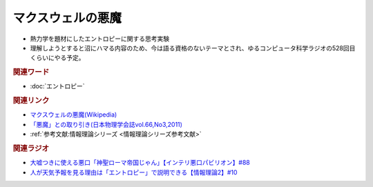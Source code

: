 マクスウェルの悪魔
==========================================
.. glossary::
    マクスウェルの悪魔 : ま

.. image:: https://upload.wikimedia.org/wikipedia/commons/thumb/1/16/The_Torment_of_Saint_Anthony_%28Michelangelo%29.jpg/357px-The_Torment_of_Saint_Anthony_%28Michelangelo%29.jpg
  :width: 20%

* 熱力学を題材にしたエントロピーに関する思考実験
* 理解しようとすると沼にハマる内容のため、今は語る資格のないテーマとされ、ゆるコンピュータ科学ラジオの528回目くらいにやる予定。

.. rubric:: 関連ワード
* :doc:`エントロピー` 

.. rubric:: 関連リンク
* `マクスウェルの悪魔(Wikipedia) <https://ja.wikipedia.org/wiki/マクスウェルの悪魔>`_ 
* `「悪魔」との取り引き(日本物理学会誌vol.66,No3,2011) <https://www.gakushuin.ac.jp/~881791/pdf/GakkaishiDaemonPUB.pdf>`_ 
* :ref:`参考文献:情報理論シリーズ <情報理論シリーズ参考文献>`

.. rubric:: 関連ラジオ
* `大嘘つきに使える悪口「神聖ローマ帝国じゃん」【インテリ悪口パビリオン】#88`_
* `人が天気予報を見る理由は「エントロピー」で説明できる【情報理論2】#10`_

.. _人が天気予報を見る理由は「エントロピー」で説明できる【情報理論2】#10: https://www.youtube.com/watch?v=KSC50jC_WlI
.. _大嘘つきに使える悪口「神聖ローマ帝国じゃん」【インテリ悪口パビリオン】#88: https://www.youtube.com/watch?v=wlQrQVzdoVA
